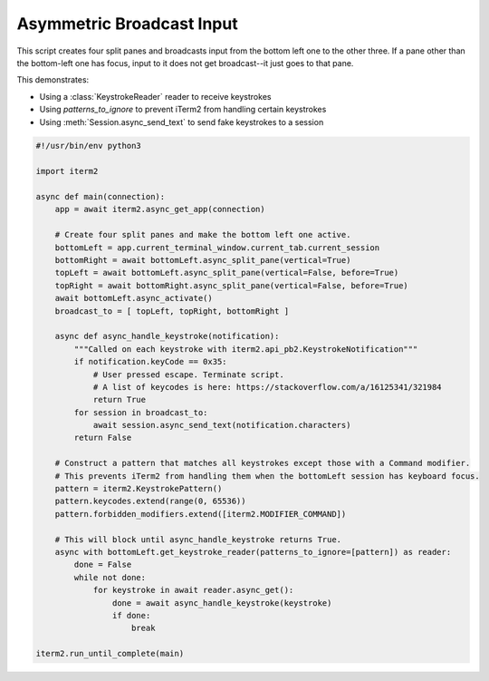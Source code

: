 Asymmetric Broadcast Input
==========================

This script creates four split panes and broadcasts input from the bottom left one to the other three. If a pane other than the bottom-left one has focus, input to it does not get broadcast--it just goes to that pane.

This demonstrates:

* Using a :class:`KeystrokeReader` reader to receive keystrokes
* Using `patterns_to_ignore` to prevent iTerm2 from handling certain keystrokes
* Using :meth:`Session.async_send_text` to send fake keystrokes to a session

.. code-block:: python

    #!/usr/bin/env python3

    import iterm2

    async def main(connection):
	app = await iterm2.async_get_app(connection)

	# Create four split panes and make the bottom left one active.
	bottomLeft = app.current_terminal_window.current_tab.current_session
	bottomRight = await bottomLeft.async_split_pane(vertical=True)
	topLeft = await bottomLeft.async_split_pane(vertical=False, before=True)
	topRight = await bottomRight.async_split_pane(vertical=False, before=True)
	await bottomLeft.async_activate()
	broadcast_to = [ topLeft, topRight, bottomRight ]

	async def async_handle_keystroke(notification):
	    """Called on each keystroke with iterm2.api_pb2.KeystrokeNotification"""
	    if notification.keyCode == 0x35:
		# User pressed escape. Terminate script.
                # A list of keycodes is here: https://stackoverflow.com/a/16125341/321984
		return True
	    for session in broadcast_to:
		await session.async_send_text(notification.characters)
	    return False

	# Construct a pattern that matches all keystrokes except those with a Command modifier.
	# This prevents iTerm2 from handling them when the bottomLeft session has keyboard focus.
	pattern = iterm2.KeystrokePattern()
	pattern.keycodes.extend(range(0, 65536))
	pattern.forbidden_modifiers.extend([iterm2.MODIFIER_COMMAND])

	# This will block until async_handle_keystroke returns True.
	async with bottomLeft.get_keystroke_reader(patterns_to_ignore=[pattern]) as reader:
	    done = False
	    while not done:
		for keystroke in await reader.async_get():
		    done = await async_handle_keystroke(keystroke)
		    if done:
			break

    iterm2.run_until_complete(main)

